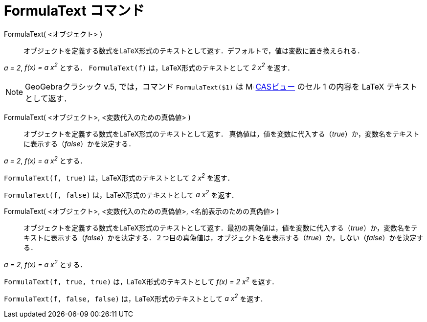 = FormulaText コマンド
:page-en: commands/FormulaText
ifdef::env-github[:imagesdir: /ja/modules/ROOT/assets/images]

FormulaText( <オブジェクト> )::
  オブジェクトを定義する数式をLaTeX形式のテキストとして返す．デフォルトで，値は変数に置き換えられる．

[EXAMPLE]
====

_a = 2_, _f(x) = a x^2^_ とする． `++FormulaText(f)++` は，LaTeX形式のテキストとして _2 x^2^_ を返す．

====

[NOTE]
====

GeoGebraクラシック v.5, では，コマンド `++FormulaText($1)++` は image:16px-Menu_view_cas.svg.png[Menu view
cas.svg,width=16,height=16] xref:/CASビュー.adoc[CASビュー] のセル 1 の内容を LaTeX テキストとして返す．

====

FormulaText( <オブジェクト>, <変数代入のための真偽値> )::
  オブジェクトを定義する数式をLaTeX形式のテキストとして返す．
 真偽値は，値を変数に代入する（_true_）か，変数名をテキストに表示する（_false_）かを決定する．

[EXAMPLE]
====

_a = 2_, _f(x) = a x^2^_ とする．

`++FormulaText(f, true)++` は，LaTeX形式のテキストとして _2 x^2^_ を返す．

`++FormulaText(f, false)++` は，LaTeX形式のテキストとして _a x^2^_ を返す．

====

FormulaText( <オブジェクト>, <変数代入のための真偽値>, <名前表示のための真偽値> )::
  オブジェクトを定義する数式をLaTeX形式のテキストとして返す．最初の真偽値は，値を変数に代入する（_true_）か，変数名をテキストに表示する（_false_）かを決定する．２つ目の真偽値は，オブジェクト名を表示する（_true_）か，しない（_false_）かを決定する．

[EXAMPLE]
====

_a = 2_, _f(x) = a x^2^_ とする．

`++FormulaText(f, true, true)++` は，LaTeX形式のテキストとして _f(x) = 2 x^2^_ を返す．

`++FormulaText(f, false, false)++` は，LaTeX形式のテキストとして _a x^2^_ を返す．

====




